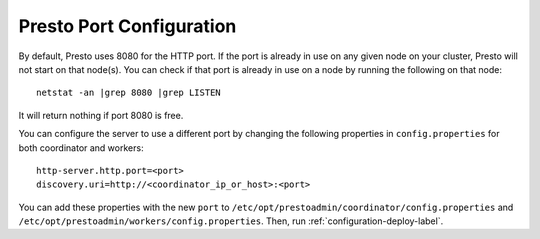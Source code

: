 .. _presto-port-configuration-label:

=========================
Presto Port Configuration
=========================

By default, Presto uses 8080 for the HTTP port. If the port is already in use on any given node on your cluster, Presto will not start on that node(s).
You can check if that port is already in use on a node by running the following on that node:
::

    netstat -an |grep 8080 |grep LISTEN

It will return nothing if port 8080 is free. 

You can configure the server to use a different port by changing the following properties in ``config.properties`` for both coordinator and workers:

::

    http-server.http.port=<port>
    discovery.uri=http://<coordinator_ip_or_host>:<port>

You can add these properties with the new ``port`` to ``/etc/opt/prestoadmin/coordinator/config.properties`` and
``/etc/opt/prestoadmin/workers/config.properties``. Then, run :ref:`configuration-deploy-label`.
